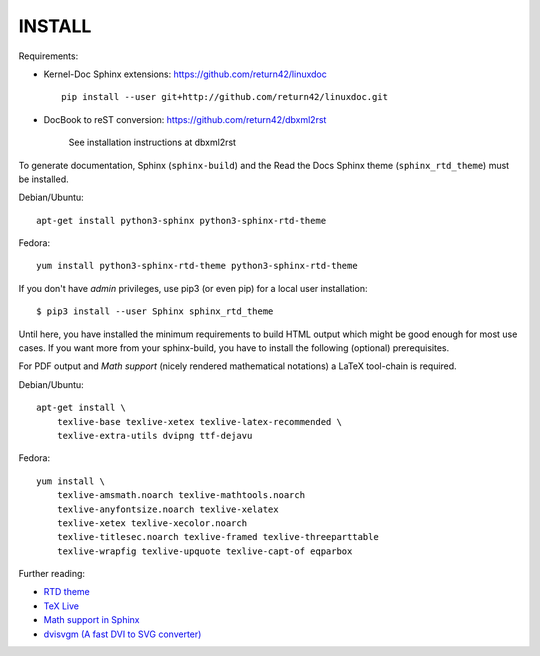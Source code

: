 =======
INSTALL
=======

Requirements:

* Kernel-Doc Sphinx extensions: https://github.com/return42/linuxdoc ::

    pip install --user git+http://github.com/return42/linuxdoc.git

* DocBook to reST conversion: https://github.com/return42/dbxml2rst

   See installation instructions at dbxml2rst

To generate documentation, Sphinx (``sphinx-build``) and the Read the Docs
Sphinx theme (``sphinx_rtd_theme``) must be installed.

Debian/Ubuntu::

  apt-get install python3-sphinx python3-sphinx-rtd-theme

Fedora::

  yum install python3-sphinx-rtd-theme python3-sphinx-rtd-theme

If you don't have *admin* privileges, use pip3 (or even pip) for a local user
installation::

  $ pip3 install --user Sphinx sphinx_rtd_theme

Until here, you have installed the minimum requirements to build HTML output
which might be good enough for most use cases. If you want more from your
sphinx-build, you have to install the following (optional) prerequisites.

For PDF output and *Math support* (nicely rendered mathematical notations) a
LaTeX tool-chain is required.

Debian/Ubuntu::

  apt-get install \
      texlive-base texlive-xetex texlive-latex-recommended \
      texlive-extra-utils dvipng ttf-dejavu

Fedora::

  yum install \
      texlive-amsmath.noarch texlive-mathtools.noarch
      texlive-anyfontsize.noarch texlive-xelatex
      texlive-xetex texlive-xecolor.noarch
      texlive-titlesec.noarch texlive-framed texlive-threeparttable
      texlive-wrapfig texlive-upquote texlive-capt-of eqparbox

Further reading:

* `RTD theme <https://pypi.python.org/pypi/sphinx_rtd_theme>`_
* `TeX Live <https://www.tug.org/texlive>`_
* `Math support in Sphinx <http://www.sphinx-doc.org/ext/math.html>`_
* `dvisvgm (A fast DVI to SVG converter) <http://dvisvgm.bplaced.net/Downloads>`_
